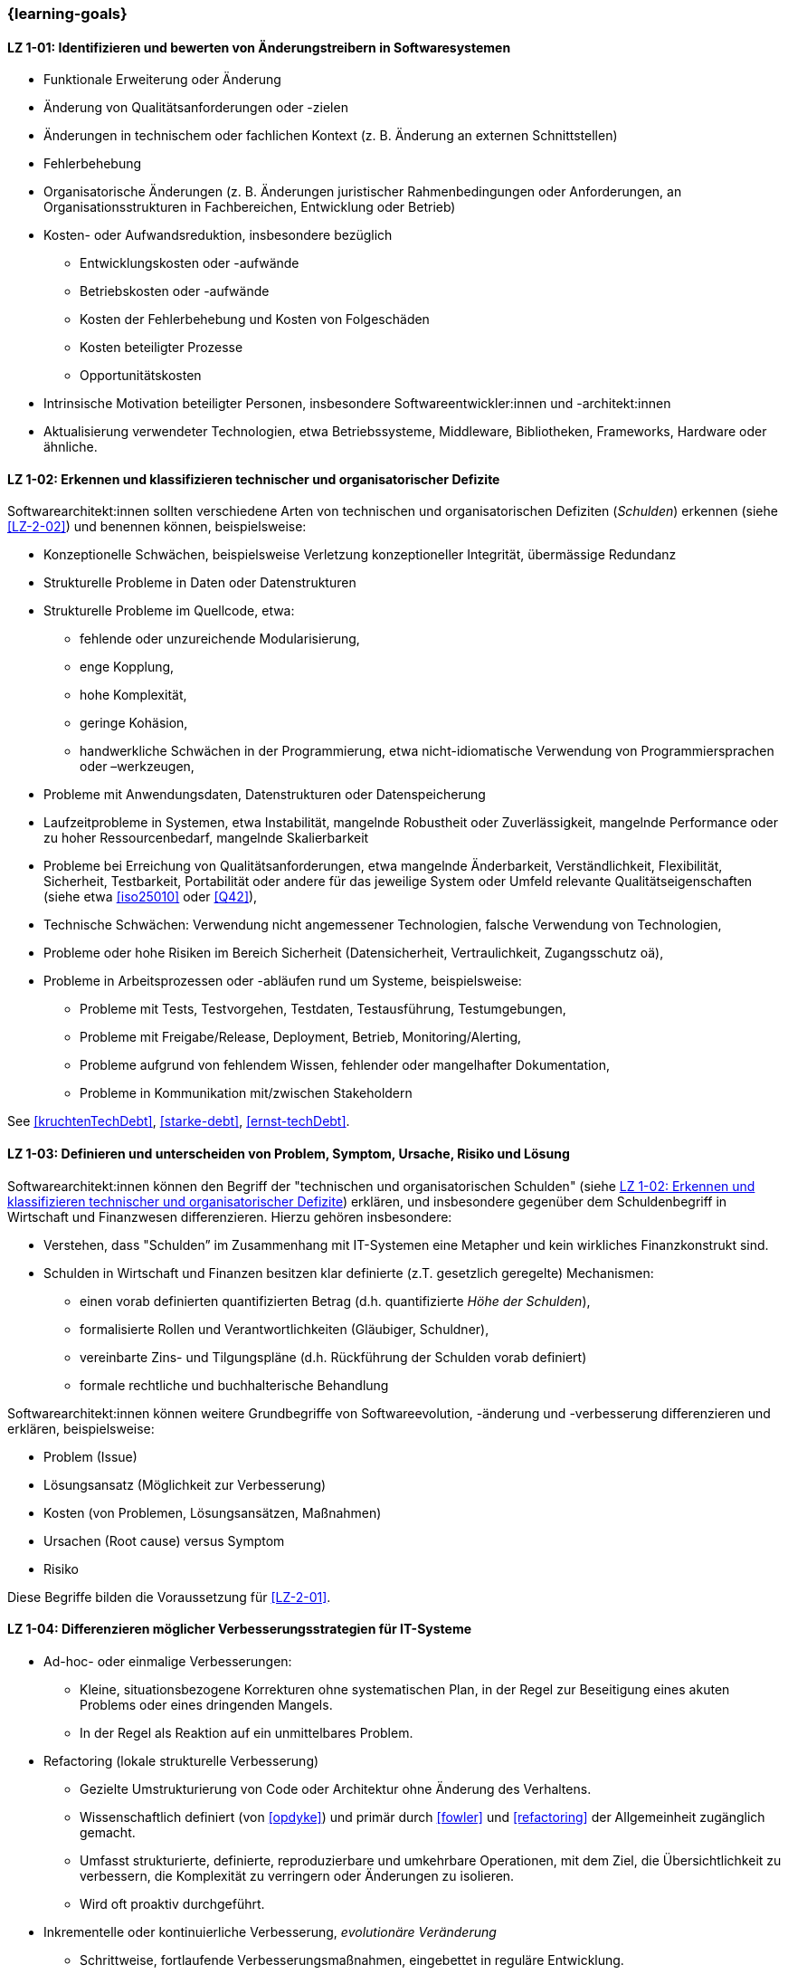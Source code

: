 // tag::DE[]
=== {learning-goals}
[[LZ-1-01]]
==== LZ 1-01: Identifizieren und bewerten von Änderungstreibern in Softwaresystemen

* Funktionale Erweiterung oder Änderung
* Änderung von Qualitätsanforderungen oder -zielen
* Änderungen in technischem oder fachlichen Kontext (z. B. Änderung an externen Schnittstellen)
* Fehlerbehebung
* Organisatorische Änderungen (z. B. Änderungen juristischer Rahmenbedingungen oder Anforderungen, an Organisationsstrukturen in Fachbereichen, Entwicklung oder Betrieb)
* Kosten- oder Aufwandsreduktion, insbesondere bezüglich
** Entwicklungskosten oder -aufwände
** Betriebskosten oder -aufwände
** Kosten der Fehlerbehebung und Kosten von Folgeschäden
** Kosten beteiligter Prozesse
** Opportunitätskosten
* Intrinsische Motivation beteiligter Personen, insbesondere Softwareentwickler:innen und -architekt:innen
* Aktualisierung verwendeter Technologien, etwa Betriebssysteme, Middleware, Bibliotheken, Frameworks, Hardware oder ähnliche.

[[LZ-1-02]]
==== LZ 1-02: Erkennen und klassifizieren technischer und organisatorischer Defizite

Softwarearchitekt:innen sollten verschiedene Arten von technischen und organisatorischen Defiziten (_Schulden_) erkennen (siehe <<LZ-2-02>>) und benennen können, beispielsweise:

* Konzeptionelle Schwächen, beispielsweise Verletzung konzeptioneller Integrität, übermässige Redundanz
* Strukturelle Probleme in Daten oder Datenstrukturen
* Strukturelle Probleme im Quellcode, etwa:
** fehlende oder unzureichende Modularisierung,
** enge Kopplung,
** hohe Komplexität,
** geringe Kohäsion,
** handwerkliche Schwächen in der Programmierung, etwa nicht-idiomatische Verwendung von Programmiersprachen oder –werkzeugen,
* Probleme mit Anwendungsdaten, Datenstrukturen oder Datenspeicherung
* Laufzeitprobleme in Systemen, etwa Instabilität, mangelnde Robustheit oder Zuverlässigkeit, mangelnde Performance oder zu hoher Ressourcenbedarf, mangelnde Skalierbarkeit
* Probleme bei Erreichung von Qualitätsanforderungen, etwa mangelnde Änderbarkeit, Verständlichkeit, Flexibilität, Sicherheit, Testbarkeit, Portabilität oder andere für das jeweilige System oder Umfeld relevante Qualitätseigenschaften (siehe etwa <<iso25010>> oder <<Q42>>),
* Technische Schwächen: Verwendung nicht angemessener Technologien, falsche Verwendung von Technologien,
* Probleme oder hohe Risiken im Bereich Sicherheit (Datensicherheit, Vertraulichkeit, Zugangsschutz oä),
* Probleme in Arbeitsprozessen oder -abläufen rund um Systeme, beispielsweise:
** Probleme mit Tests, Testvorgehen, Testdaten, Testausführung, Testumgebungen,
** Probleme mit Freigabe/Release, Deployment, Betrieb, Monitoring/Alerting,
** Probleme aufgrund von fehlendem Wissen, fehlender oder mangelhafter Dokumentation,
** Probleme in Kommunikation mit/zwischen Stakeholdern

See <<kruchtenTechDebt>>, <<starke-debt>>, <<ernst-techDebt>>.

[[LZ-1-03]]
==== LZ 1-03: Definieren und unterscheiden von Problem, Symptom, Ursache, Risiko und Lösung

Softwarearchitekt:innen können den Begriff der "technischen und organisatorischen Schulden" (siehe <<LZ-1-02>>) erklären, und insbesondere gegenüber dem Schuldenbegriff in Wirtschaft und Finanzwesen differenzieren.
Hierzu gehören insbesondere:

* Verstehen, dass "Schulden” im Zusammenhang mit IT-Systemen eine Metapher und kein wirkliches Finanzkonstrukt sind. 
* Schulden in Wirtschaft und Finanzen besitzen klar definierte (z.T. gesetzlich geregelte) Mechanismen:
** einen vorab definierten quantifizierten Betrag (d.h. quantifizierte _Höhe der Schulden_),
** formalisierte Rollen und Verantwortlichkeiten (Gläubiger, Schuldner),
** vereinbarte Zins- und Tilgungspläne (d.h. Rückführung der Schulden vorab definiert)
** formale rechtliche und buchhalterische Behandlung

Softwarearchitekt:innen können weitere Grundbegriffe von Softwareevolution, -änderung und -verbesserung differenzieren und erklären, beispielsweise:

* Problem (Issue)
* Lösungsansatz (Möglichkeit zur Verbesserung)
* Kosten (von Problemen, Lösungsansätzen, Maßnahmen)
* Ursachen (Root cause) versus Symptom
* Risiko

Diese Begriffe bilden die Voraussetzung für <<LZ-2-01>>.

[[LZ-1-04]]
==== LZ 1-04: Differenzieren möglicher Verbesserungsstrategien für IT-Systeme


* Ad-hoc- oder einmalige Verbesserungen:
** Kleine, situationsbezogene Korrekturen ohne systematischen Plan, in der Regel zur Beseitigung eines akuten Problems oder eines dringenden Mangels.
** In der Regel als Reaktion auf ein unmittelbares Problem.

* Refactoring (lokale strukturelle Verbesserung)
** Gezielte Umstrukturierung von Code oder Architektur ohne Änderung des Verhaltens. 
** Wissenschaftlich definiert (von <<opdyke>>) und primär durch <<fowler>> und <<refactoring>> der Allgemeinheit zugänglich gemacht. 
** Umfasst strukturierte, definierte, reproduzierbare und umkehrbare Operationen, mit dem Ziel, die Übersichtlichkeit zu verbessern, die Komplexität zu verringern oder Änderungen zu isolieren.
** Wird oft proaktiv durchgeführt.

* Inkrementelle oder kontinuierliche Verbesserung, _evolutionäre Veränderung_
** Schrittweise, fortlaufende Verbesserungsmaßnahmen, eingebettet in reguläre Entwicklung.
** Zielt oft auf interne Qualität und Wartbarkeit ab.
** Umfang oft auf lokaler oder Subsystemebene.
** Kleine, kumulative Schritte.

* Konzeptionelle oder architektonische Überarbeitung (Re-Architecting / Reengineering), _transformative Veränderung_
** Größere Neugestaltung grundlegender Strukturen, Konzepten oder Mustern, um die konzeptionelle Integrität wiederherzustellen oder an neue Anforderungen anzupassen
** Umfang oft auf Systemebene oder übergreifende Neugestaltung, die Kernkonzepte oder den Technologie-Stack betrifft
** Wesentliche Änderung der Architekturprinzipien, Komponentenstrukturen oder Laufzeittopologie

* Ersatz oder Neuentwicklung (Neuschreiben, manchmal auch _Big Bang_ genannt)
** Entwicklung eines neuen Systems oder Subsystems, wenn das bestehende System aufgrund massiver Probleme oder geänderte Anforderungen inkrementelle Verbesserungen unwirtschaftlich macht.

// end::DE[]


// tag::EN[]
=== {learning-goals}

[[LG-1-01]]
==== LG 1-01: Identify and evaluate drivers for software changes

* Extending and changing features
* Change in quality requirements and goals
* Changes in technical or business context (e.g., change in external interfaces)
* Bug fixing
* Changes in organization (e.g., changes of legal conditions or requirements, organizational structure of business units, development or operations)
* Reduce of costs or efforts, especially with respect to:
** Costs or efforts of development
** Costs or efforts of operations
** Costs of bug fixing and consequential damage
** Costs of involved processes
** Opportunity costs
* Intrinsic motivation of stakeholders, especially software developers and architects.
* Update of applied technology such as operating systems, middleware, libraries, frameworks, hardware or similar.

[[LG-1-02]]
==== LG 1-02: Recognize and classify technical and organizational deficits

Software architects should be able to recognize and identify various types of technical and organizational deficits (_debts_) (see <<LG-2-02>>), for example:

* Conceptual weaknesses, such as violation of conceptual integrity, excessive redundancy
* Structural problems in data or data structures
* Structural problems in the source code, such as:
** missing or insufficient modularization,
** tight coupling,
** high complexity,
** low cohesion,
** technical weaknesses in programming, such as non-idiomatic use of programming languages or tools
* Problems with application data, data structures, or data storage
* Runtime problems in systems, such as instability, lack of robustness or reliability, poor performance or excessive resource requirements, lack of scalability
* Problems in meeting quality requirements, such as lack of changeability, comprehensibility, flexibility, security, testability, portability, or other quality characteristics relevant to the respective system or environment (see, for example, <<iso25010>> or <<Q42>>)
* Technical weaknesses: use of inappropriate technologies, incorrect use of technologies
* Problems or high risks in the area of security (data security, confidentiality, access protection, etc.)
* Problems in work processes or procedures related to systems, for example:
** Problems with tests, test procedures, test data, test execution, test environments
** Problems with approval/release, deployment, operation, monitoring/alerting
** Problems due to lack of knowledge, missing or inadequate documentation
** Problems in communication with/between stakeholders

See <<kruchtenTechDebt>>, <<starke-debt>>, <<ernst-techDebt>>.

[[LG-1-03]]
==== LG 1-03: Define and distinguish problem, symptom, root cause, risk and solution

Software architects can explain the concept of “technical and organizational debt” (see <<LG-1-02>>) and, in particular, differentiate it from the concept of debt in economics and finance.
This includes, in particular:

* Understanding that “debt” in the context of IT systems is a metaphor and not a real financial construct. 
* Debt in economics and finance has clearly defined (in some cases legally regulated) mechanisms:
** a predefined quantified amount (i.e., quantified _amount of debt_),
** formalized roles and responsibilities (creditor, debtor),
** agreed interest and repayment plans (i.e., repayment of debt defined in advance)
** formal legal and accounting treatment


Software architects can differentiate and explain additional core terms of software evolution and change, for example:

* Problem (issue)
* Solution approach (opportunity for improvement)
* Costs (of problems, solution approaches, measures)
* Root cause versus symptom
* Risk

These terms are prerequisite for <<LG-2-01>>.

[[LG-1-04]]
==== LG 1-04: Differentiate types of improvement strategies for IT systems

* Ad-hoc or One-time Improvements:
** Small, situational fixes applied without a systematic plan, typically to remove an acute pain point or urgent defect
** Usually done as reaction to immediate problem

* Refactoring (local structural improvement)
** Focused restructuring of code or architecture without changing behavior. 
** Scientifically defined (by <<opdyke>>) and defined for a broad audience, primarily by <<fowler>> and <<refactoring>>, following structured, defined, reproducible and invertable sets of operations,
** aiming to improve clarity, reduce complexity, or isolate changes,
** often done proactively.

* Incremental or Continuous Improvement, _evolutionary change_
** Stepwise, ongoing improvement activities embedded in regular development
** often targeting internal quality and maintainability
** Scope often on local or subsystem level
** small, cumulative steps

* Conceptual or Architectural Rework (Re-Architecting / Reengineering), _transformational change_
** Larger-scale redesign of architectural structures, concepts, or patterns to restore conceptual integrity or align with new requirements
** Scope often on system-level or cross-cutting redesign affecting core concepts, or technology stack
** substantial change to architectural principles, component structures, or runtime topology

* Replacement or Redevelopment (Rewrite, sometimes called _big bang_)
** Creating a new system or subsystem when accumulated debt, conceptual decay, or changed requirements make incremental improvement uneconomical.

// end::EN[]


